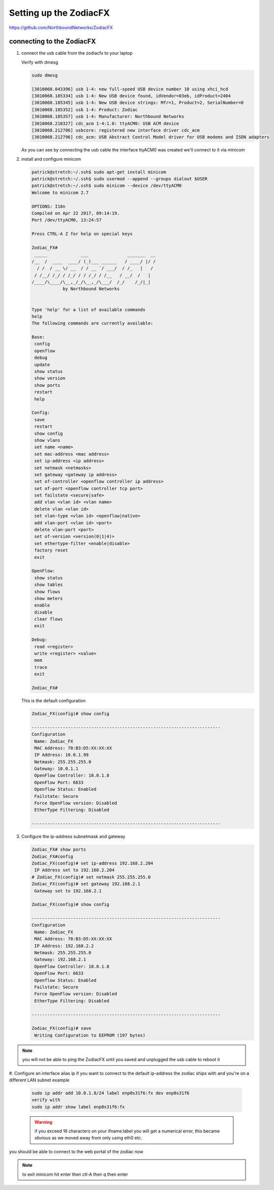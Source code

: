 
..
    # with overline, for parts
    * with overline, for chapters
    =, for sections
    -, for subsections
    ^, for subsubsections
    “, for paragraphs

Setting up the ZodiacFX
=======================

https://github.com/NorthboundNetworks/ZodiacFX

connecting to the ZodiacFX
--------------------------


#. connect the usb cable from the zodiacfx to your laptop
   
   Verify with dmesg

   .. code::

      sudo dmesg
      
      [3010068.043396] usb 1-4: new full-speed USB device number 10 using xhci_hcd
      [3010068.185334] usb 1-4: New USB device found, idVendor=03eb, idProduct=2404
      [3010068.185345] usb 1-4: New USB device strings: Mfr=1, Product=2, SerialNumber=0
      [3010068.185352] usb 1-4: Product: Zodiac
      [3010068.185357] usb 1-4: Manufacturer: Northbound Networks
      [3010068.210327] cdc_acm 1-4:1.0: ttyACM0: USB ACM device
      [3010068.212786] usbcore: registered new interface driver cdc_acm
      [3010068.212796] cdc_acm: USB Abstract Control Model driver for USB modems and ISDN adapters

   As you can see by connecting the usb cable the interface ttyACM0 was created
   we'll connect to it via minicom
      
#. install and configure minicom

   .. code::

      patrick@stretch:~/.ssh$ sudo apt-get install minicom
      patrick@stretch:~/.ssh$ sudo usermod --append --groups dialout $USER
      patrick@stretch:~/.ssh$ sudo minicom --device /dev/ttyACM0
      Welcome to minicom 2.7
      
      OPTIONS: I18n 
      Compiled on Apr 22 2017, 09:14:19.
      Port /dev/ttyACM0, 13:24:57
      
      Press CTRL-A Z for help on special keys
      
      Zodiac_FX# 
       _____             ___               _______  __
      /__  /  ____  ____/ (_)___ ______   / ____/ |/ /
        / /  / __ \/ __  / / __ `/ ___/  / /_   |   /
       / /__/ /_/ / /_/ / / /_/ / /__   / __/  /   |  
      /____/\____/\__,_/_/\__,_/\___/  /_/    /_/|_| 
                  by Northbound Networks
      
      
      Type 'help' for a list of available commands
      help
      The following commands are currently available:
      
      Base:
       config
       openflow
       debug
       update
       show status
       show version
       show ports
       restart
       help
      
      Config:
       save
       restart
       show config
       show vlans
       set name <name>
       set mac-address <mac address>
       set ip-address <ip address>
       set netmask <netmasks>
       set gateway <gateway ip address>
       set of-controller <openflow controller ip address>
       set of-port <openflow controller tcp port>
       set failstate <secure|safe>
       add vlan <vlan id> <vlan name>
       delete vlan <vlan id>
       set vlan-type <vlan id> <openflow|native>
       add vlan-port <vlan id> <port>
       delete vlan-port <port>
       set of-version <version(0|1|4)>
       set ethertype-filter <enable|disable>
       factory reset
       exit
      
      OpenFlow:
       show status
       show tables
       show flows
       show meters
       enable
       disable
       clear flows
       exit
      
      Debug:
       read <register>
       write <register> <value>
       mem
       trace
       exit
      
      Zodiac_FX# 

   This is the default configuration

   .. code::

      Zodiac_FX(config)# show config
      
      -------------------------------------------------------------------------
      Configuration
       Name: Zodiac_FX
       MAC Address: 70:B3:D5:XX:XX:XX
       IP Address: 10.0.1.99
       Netmask: 255.255.255.0
       Gateway: 10.0.1.1
       OpenFlow Controller: 10.0.1.8
       OpenFlow Port: 6633
       Openflow Status: Enabled
       Failstate: Secure
       Force OpenFlow version: Disabled
       EtherType Filtering: Disabled
      
      -------------------------------------------------------------------------


#. Configure the ip-address subnetmask and gateway 

   .. code::

      Zodiac_FX# show ports
      Zodiac_FX#config
      Zodiac_FX(config)# set ip-address 192.168.2.204
       IP Address set to 192.168.2.204
      # Zodiac_FX(config)# set netmask 255.255.255.0
      Zodiac_FX(config)# set gateway 192.168.2.1
       Gateway set to 192.168.2.1

      Zodiac_FX(config)# show config
      
      -------------------------------------------------------------------------
      Configuration
       Name: Zodiac_FX
       MAC Address: 70:B3:D5:XX:XX:XX
       IP Address: 192.168.2.2
       Netmask: 255.255.255.0
       Gateway: 192.168.2.1
       OpenFlow Controller: 10.0.1.8
       OpenFlow Port: 6633
       Openflow Status: Enabled
       Failstate: Secure
       Force OpenFlow version: Disabled
       EtherType Filtering: Disabled
      
      -------------------------------------------------------------------------

      Zodiac_FX(config)# save
       Writing Configuration to EEPROM (197 bytes)

.. note:: you will not be able to ping the ZodiacFX until you saved and unplugged the usb cable to reboot it       

#. Configure an interface alias ip if you want to connect to the default ip-address the zodiac ships with and you're on a different LAN subnet
example

   .. code::

      sudo ip addr add 10.0.1.8/24 label enp0s31f6:fx dev enp0s31f6
      verify with
      sudo ip addr show label enp0s31f6:fx

   .. warning:: if you exceed 16 characters on your ifname:label you will get a numerical error, this became obvious as we moved away from only using eth0 etc.

you should be able to connect to the web portal of the zodiac now

.. image:: ../../../_static/img/sdn_zodiacfx_portal.png

.. note:: to exit minicom hit enter then ctl-A then q then enter
